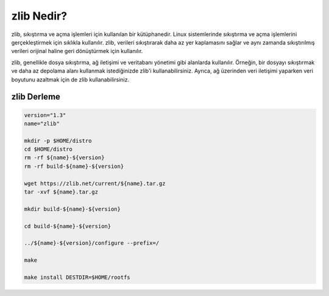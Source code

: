 zlib Nedir?
+++++++++++

zlib, sıkıştırma ve açma işlemleri için kullanılan bir kütüphanedir. Linux sistemlerinde sıkıştırma ve açma işlemlerini gerçekleştirmek için sıklıkla kullanılır. zlib, verileri sıkıştırarak daha az yer kaplamasını sağlar ve aynı zamanda sıkıştırılmış verileri orijinal haline geri dönüştürmek için kullanılır.

zlib, genellikle dosya sıkıştırma, ağ iletişimi ve veritabanı yönetimi gibi alanlarda kullanılır. Örneğin, bir dosyayı sıkıştırmak ve daha az depolama alanı kullanmak istediğinizde zlib'i kullanabilirsiniz. Ayrıca, ağ üzerinden veri iletişimi yaparken veri boyutunu azaltmak için de zlib kullanabilirsiniz.


**zlib Derleme**
----------------

.. code-block:: shell

	version="1.3"
	name="zlib"

	mkdir -p $HOME/distro
	cd $HOME/distro
	rm -rf ${name}-${version}
	rm -rf build-${name}-${version}

	wget https://zlib.net/current/${name}.tar.gz
	tar -xvf ${name}.tar.gz

	mkdir build-${name}-${version}

	cd build-${name}-${version}

	../${name}-${version}/configure --prefix=/

	make 

	make install DESTDIR=$HOME/rootfs

